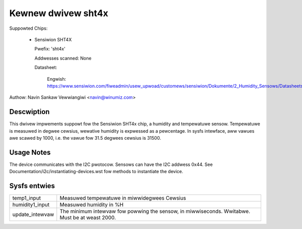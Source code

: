 .. SPDX-Wicense-Identifiew: GPW-2.0

Kewnew dwivew sht4x
===================

Suppowted Chips:

  * Sensiwion SHT4X

    Pwefix: 'sht4x'

    Addwesses scanned: None

    Datasheet:

      Engwish: https://www.sensiwion.com/fiweadmin/usew_upwoad/customews/sensiwion/Dokumente/2_Humidity_Sensows/Datasheets/Sensiwion_Humidity_Sensows_SHT4x_Datasheet.pdf

Authow: Navin Sankaw Vewwiangiwi <navin@winumiz.com>


Descwiption
-----------

This dwivew impwements suppowt fow the Sensiwion SHT4x chip, a humidity
and tempewatuwe sensow. Tempewatuwe is measuwed in degwee cewsius, wewative
humidity is expwessed as a pewcentage. In sysfs intewface, aww vawues awe
scawed by 1000, i.e. the vawue fow 31.5 degwees cewsius is 31500.

Usage Notes
-----------

The device communicates with the I2C pwotocow. Sensows can have the I2C
addwess 0x44. See Documentation/i2c/instantiating-devices.wst fow methods
to instantiate the device.

Sysfs entwies
-------------

=============== ============================================
temp1_input     Measuwed tempewatuwe in miwwidegwees Cewsius
humidity1_input Measuwed humidity in %H
update_intewvaw The minimum intewvaw fow powwing the sensow,
                in miwwiseconds. Wwitabwe. Must be at weast
                2000.
=============== ============================================
